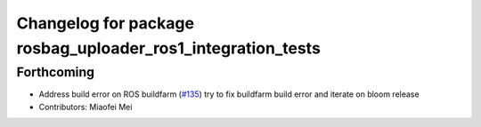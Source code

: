 ^^^^^^^^^^^^^^^^^^^^^^^^^^^^^^^^^^^^^^^^^^^^^^^^^^^^^^^^^^^^
Changelog for package rosbag_uploader_ros1_integration_tests
^^^^^^^^^^^^^^^^^^^^^^^^^^^^^^^^^^^^^^^^^^^^^^^^^^^^^^^^^^^^

Forthcoming
-----------
* Address build error on ROS buildfarm (`#135 <https://github.com/aws-robotics/rosbag-uploader-ros1/issues/135>`_)
  try to fix buildfarm build error and iterate on bloom release
* Contributors: Miaofei Mei
